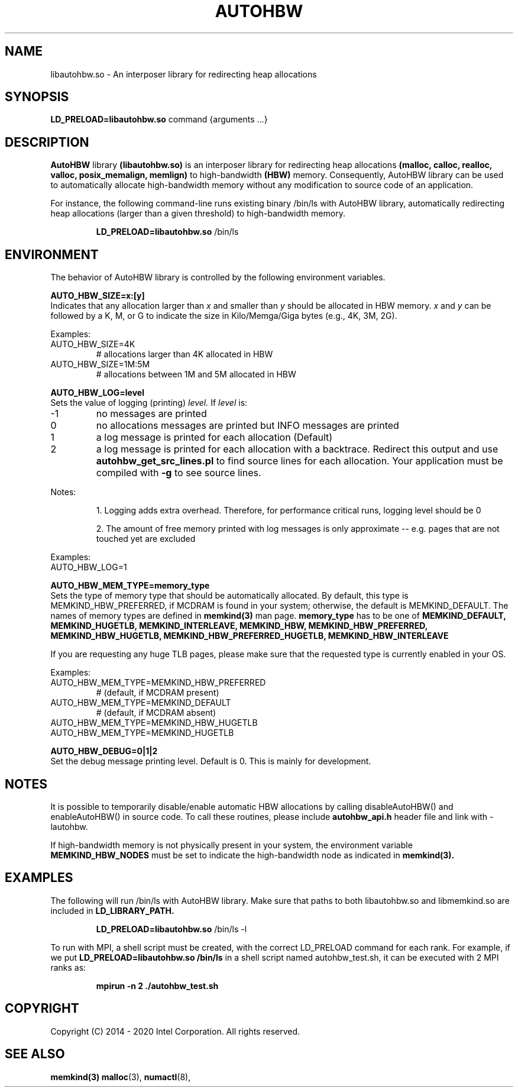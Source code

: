 .\" SPDX-License-Identifier: BSD-2-Clause
.\" Copyright (C) 2014 - 2020 Intel Corporation.
.\"
.TH "AUTOHBW" 7 "2016-07-28" "Intel Corporation" "AUTOHBW" \" -*- nroff -*-
.SH "NAME"
libautohbw.so \- An interposer library for redirecting heap allocations
.SH "SYNOPSIS"
.BR LD_PRELOAD=libautohbw.so
command {arguments ...}
.SH "DESCRIPTION"
.B AutoHBW
library
.BR (libautohbw.so)
is an interposer library for redirecting heap allocations
.B (malloc, calloc, realloc, valloc, posix_memalign, memlign)
to high-bandwidth
.B (HBW)
memory. Consequently, AutoHBW library can be used to
automatically allocate high-bandwidth memory without any modification to
source code of an application.

.br
For instance, the following command-line runs existing binary /bin/ls with
AutoHBW library, automatically redirecting heap allocations (larger than a given
threshold) to high-bandwidth memory.
.IP
.B LD_PRELOAD=libautohbw.so
/bin/ls

.SH "ENVIRONMENT"

The behavior of AutoHBW library is controlled by the following environment
variables.

.PP
.B AUTO_HBW_SIZE=x:[y]
.br
Indicates that any allocation larger than
.I x
and smaller than
.I y
should be
allocated in HBW memory.
.I x
and
.I y
can be followed by a K, M, or G to indicate
the size in Kilo/Memga/Giga bytes (e.g., 4K, 3M, 2G).
.br

Examples:
.IP AUTO_HBW_SIZE=4K
# allocations larger than 4K allocated in HBW
.IP AUTO_HBW_SIZE=1M:5M
# allocations between 1M and 5M allocated in HBW

.PP
.B AUTO_HBW_LOG=level
.br
Sets the value of logging (printing)
.I level.
If
.I level
is:
.br
.IP -1
no messages are printed
.br
.IP 0
no allocations messages are printed but INFO messages are printed
.br
.IP 1
a log message is printed for each allocation (Default)
.br
.IP 2
a log message is printed for each allocation with a backtrace.
Redirect this output and use
.B autohbw_get_src_lines.pl
to find source lines for each allocation. Your application must
be compiled with
.B -g
to see source lines.
.PP
Notes:
.IP
1. Logging adds extra overhead. Therefore, for performance
critical runs, logging level should be 0
.IP
2. The amount of free memory printed with log messages is only
approximate -- e.g. pages that are not touched yet are excluded
.PP
Examples:
.IP AUTO_HBW_LOG=1

.PP
.B AUTO_HBW_MEM_TYPE=memory_type
.br
Sets the type of memory type that should be automatically allocated. By
default, this type is MEMKIND_HBW_PREFERRED, if MCDRAM is found in your
system; otherwise, the default is MEMKIND_DEFAULT. The names of memory
types are defined in
.B memkind(3)
man page.
.B memory_type
has to be one of
.B MEMKIND_DEFAULT, MEMKIND_HUGETLB, MEMKIND_INTERLEAVE, MEMKIND_HBW,
.B MEMKIND_HBW_PREFERRED, MEMKIND_HBW_HUGETLB, MEMKIND_HBW_PREFERRED_HUGETLB,
.B MEMKIND_HBW_INTERLEAVE

If you are requesting any huge
TLB pages, please make sure that the requested type is currently enabled
in your OS.

Examples:
.IP AUTO_HBW_MEM_TYPE=MEMKIND_HBW_PREFERRED
# (default, if MCDRAM present)
.IP AUTO_HBW_MEM_TYPE=MEMKIND_DEFAULT
# (default, if MCDRAM absent)
.IP AUTO_HBW_MEM_TYPE=MEMKIND_HBW_HUGETLB
.IP AUTO_HBW_MEM_TYPE=MEMKIND_HUGETLB

.PP
.B AUTO_HBW_DEBUG=0|1|2
.br
Set the debug message printing level. Default is 0. This is mainly for
development.

.SH "NOTES"
It is possible to temporarily disable/enable automatic HBW allocations by
calling disableAutoHBW() and enableAutoHBW() in source code. To call
these routines, please include
.B autohbw_api.h
header file and link with -lautohbw.


.br
If high-bandwidth memory is not physically present in your system,
the environment variable
.B MEMKIND_HBW_NODES
must be set to indicate the high-bandwidth node as indicated in
.B memkind(3).


.SH "EXAMPLES"
.br
The following will run /bin/ls with AutoHBW library. Make sure that paths to
both libautohbw.so and libmemkind.so are included in
.B LD_LIBRARY_PATH.
.IP
.B LD_PRELOAD=libautohbw.so
/bin/ls -l
.PP
To run with MPI, a shell script must be created, with the correct LD_PRELOAD
command for each rank. For example, if we put
.B LD_PRELOAD=libautohbw.so /bin/ls
in a shell script named autohbw_test.sh, it can be executed with 2 MPI ranks as:
.br
.IP
.B mpirun -n 2 ./autohbw_test.sh

.SH "COPYRIGHT"
Copyright (C) 2014 - 2020 Intel Corporation. All rights reserved.

.SH "SEE ALSO"
.BR memkind(3)
.BR malloc (3),
.BR numactl (8),







